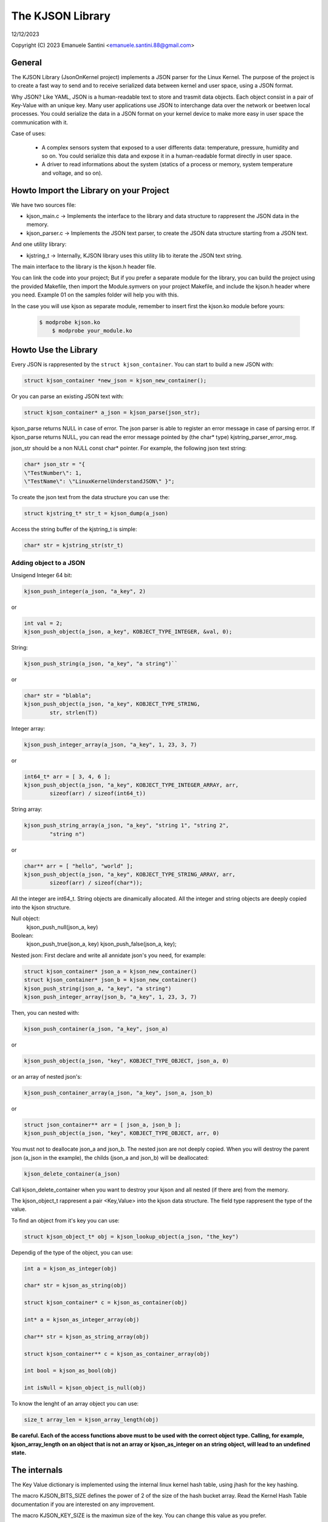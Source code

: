 =================
The KJSON Library
=================

12/12/2023

Copyright (C) 2023 Emanuele Santini <emanuele.santini.88@gmail.com>

General
=======

The KJSON Library (JsonOnKernel project) implements a JSON parser for the Linux 
Kernel. The purpose of the project is to create a fast way to send and to 
receive serialized data between kernel and user space, using a JSON format.

Why JSON? Like YAML, JSON is a human-readable text to store and trasmit data 
objects. Each object consist in a pair of Key-Value with an unique key. Many 
user applications use JSON to interchange data over the network or beetwen 
local processes. You could serialize the data in a JSON format on your kernel 
device to make more easy in user space the communication with it. 

Case of uses:

        - A complex sensors system that exposed to a user differents data: 
          temperature, pressure, humidity and so on. You could serialize this
          data and expose it in a human-readable format directly in user space.
        - A driver to read informations about the system (statics of a process
          or memory, system temperature and voltage, and so on).

Howto Import the Library on your Project
========================================

We have two sources file:
 
- kjson_main.c -> Implements the interface to the library and data structure to
  rappresent the JSON data in the memory.
	
- kjson_parser.c -> Implements the JSON text parser, to create the JSON data 
  structure starting from a JSON text.
	
And one utility library:
	
- kjstring_t -> Internally, KJSON library uses this utility lib to iterate the
  JSON text string.
	
The main interface to the library is the kjson.h header file.

You can link the code into your project; But if you prefer a separate module for
the library, you can build the project using the provided Makefile, then import
the Module.symvers on your project Makefile, and include the kjson.h header 
where you need. Example 01 on the samples folder will help you with this. 

In the case you will use kjson as separate module, remember to insert first the
kjson.ko module before yours:

	.. code:: shell

            $ modprobe kjson.ko
	        $ modprobe your_module.ko

Howto Use the Library
=====================

Every JSON is rappresented by the ``struct kjson_container``. You can start to 
build a new JSON with:

.. code:: c

        struct kjson_container *new_json = kjson_new_container();
	
Or you can parse an existing JSON text with:

.. code:: c
        
        struct kjson_container* a_json = kjson_parse(json_str);

kjson_parse returns NULL in case of error.        
The json parser is able to register an error message in case of parsing error.
If kjson_parse returns NULL, you can read the error message pointed by (the 
char* type) kjstring_parser_error_msg.

json_str should be a non NULL const char* pointer. For example, the following 
json text string:

.. code:: c
        
        char* json_str = "{ 
        \"TestNumber\": 1, 
        \"TestName\": \"LinuxKernelUnderstandJSON\" }";

To create the json text from the data structure you can use the:

.. code:: c
        
        struct kjstring_t* str_t = kjson_dump(a_json)
	
Access the string buffer of the kjstring_t is simple:

.. code:: c
        
        char* str = kjstring_str(str_t)

Adding object to a JSON
-----------------------

Unsigend Integer 64 bit:

.. code:: c
        
        kjson_push_integer(a_json, "a_key", 2)
	
or 

.. code:: c
        
        int val = 2;
        kjson_push_object(a_json, a_key", KOBJECT_TYPE_INTEGER, &val, 0);

String:

.. code:: c
	
        kjson_push_string(a_json, "a_key", "a string")``
	
or

.. code:: c
	
        char* str = "blabla";
	kjson_push_object(a_json, "a_key", KOBJECT_TYPE_STRING,
                str, strlen(T))
	
Integer array:

.. code:: c
	
        kjson_push_integer_array(a_json, "a_key", 1, 23, 3, 7)
	
or

.. code:: c
	
        int64_t* arr = [ 3, 4, 6 ];
	kjson_push_object(a_json, "a_key", KOBJECT_TYPE_INTEGER_ARRAY, arr, 
                sizeof(arr) / sizeof(int64_t))
	
String array:

.. code:: c
	
        kjson_push_string_array(a_json, "a_key", "string 1", "string 2",
                "string n")
	
or
	
.. code:: c
	
        char** arr = [ "hello", "world" ];
	kjson_push_object(a_json, "a_key", KOBJECT_TYPE_STRING_ARRAY, arr, 
		sizeof(arr) / sizeof(char*));
	
All the integer are int64_t.
String objects are dinamically allocated.
All the integer and string objects are deeply copied into the kjson structure.

Null object:
        kjson_push_null(json_a, key)

Boolean:
        kjson_push_true(json_a, key)
        kjson_push_false(json_a, key);

Nested json: First declare and write all annidate json's you need, for example:

.. code:: c
	
        struct kjson_container* json_a = kjson_new_container()
	struct kjson_container* json_b = kjson_new_container()
	kjson_push_string(json_a, "a_key", "a string")
	kjson_push_integer_array(json_b, "a_key", 1, 23, 3, 7)
	
Then, you can nested with:

.. code:: c
	
        kjson_push_container(a_json, "a_key", json_a)
	
or

.. code:: c
	
        kjson_push_object(a_json, "key", KOBJECT_TYPE_OBJECT, json_a, 0)
	
or an array of nested json's:

.. code:: c
	
        kjson_push_container_array(a_json, "a_key", json_a, json_b)
	
or

.. code:: c
	
        struct json_container** arr = [ json_a, json_b ];
	kjson_push_object(a_json, "key", KOBJECT_TYPE_OBJECT, arr, 0)
	
You must not to deallocate json_a and json_b. The nested json are not deeply
copied. When you will destroy the parent json (a_json in the example), the 
childs (json_a and json_b) will be deallocated:

.. code:: c
	
        kjson_delete_container(a_json)
	
Call kjson_delete_container when you want to destroy your kjson and all nested
(if there are) from the memory.

The kjson_object_t rappresent a pair <Key,Value> into the kjson data structure.
The field type rappresent the type of the value.

To find an object from it's key you can use:

.. code:: c
	
        struct kjson_object_t* obj = kjson_lookup_object(a_json, "the_key")
	
Dependig of the type of the object, you can use:

.. code:: c
	
        int a = kjson_as_integer(obj)
	
	char* str = kjson_as_string(obj)
	
	struct kjson_container* c = kjson_as_container(obj)
	
	int* a = kjson_as_integer_array(obj)
	
	char** str = kjson_as_string_array(obj)	
	
	struct kjson_container** c = kjson_as_container_array(obj)

        int bool = kjson_as_bool(obj)

        int isNull = kjson_object_is_null(obj)
	
To know the lenght of an array object you can use:

.. code:: c
	
        size_t array_len = kjson_array_length(obj)
	
**Be careful. Each of the access functions above must to be used with the 
correct object type. Calling, for example, kjson_array_length on an object that
is not an array or kjson_as_integer on an string object, will lead to an 
undefined state.**

The internals
=============

The Key Value dictionary is implemented using the internal linux kernel hash 
table, using jhash for the key hashing.

The macro KJSON_BITS_SIZE defines the power of 2 of the size of the hash bucket
array. Read the Kernel Hash Table documentation if you are interested on any 
improvement.

The macro KJSON_KEY_SIZE is the maximun size of the key. You can change this
value as you prefer.

The macro KJSON_MEMORY_DUMP_SIZE defines the maximun size of JSON text you can
obtain from the dump operation. If you have a very large json, you could
increase this value.
	
	
	
	





